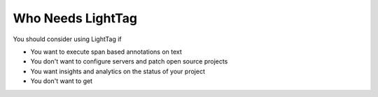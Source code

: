 Who Needs LightTag
==================

You should consider using LightTag if

* You want to execute span based annotations on text
* You don't want to configure servers and patch open source projects
* You want insights and analytics on the status of your project
* You don't want to get